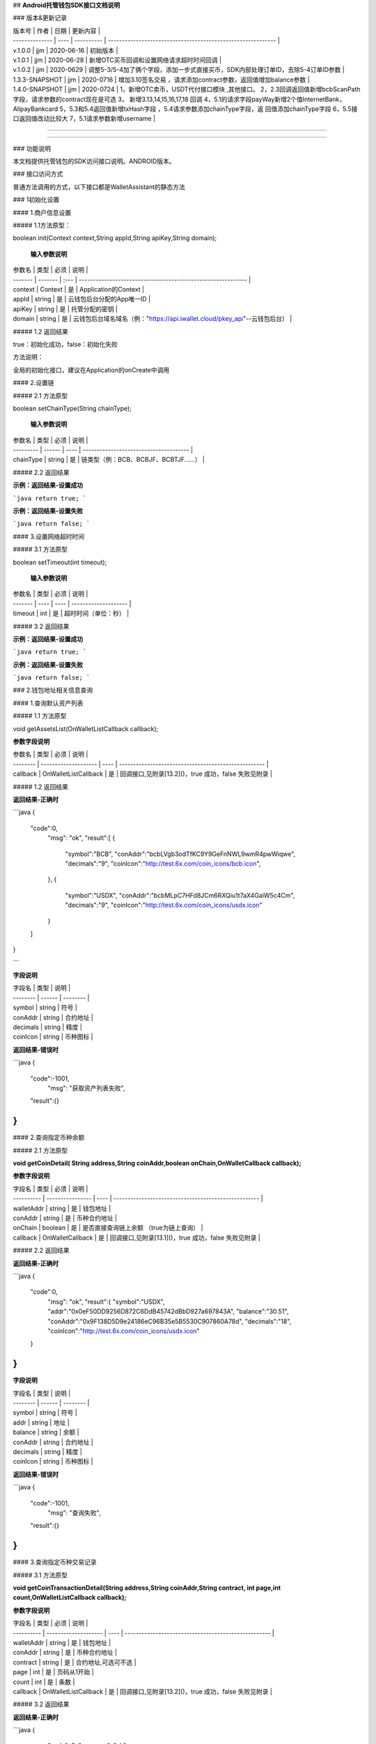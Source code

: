 

## **Android托管钱包SDK接口文档说明**





### 版本&更新记录



| 版本号         | 作者 | 日期       | 更新内容                                                     |
| -------------- | ---- | ---------- | ------------------------------------------------------------ |
| v.1.0.0        | jjm  | 2020-06-16 | 初始版本                                                     |
| v.1.0.1        | jjm  | 2020-06-28 | 新增OTC买币回调和设置网络请求超时时间回调                    |
| v.1.0.2        | jjm  | 2020-0629  | 调整5-3/5-4加了俩个字段，添加一步式直接买币，SDK内部处理订单ID，去除5-4订单ID参数 |
| 1.3.3-SNAPSHOT | jjm  | 2020-0716  | 增加3.10签名交易 ，请求添加contract参数，返回值增加balance参数 |
| 1.4.0-SNAPSHOT | jjm  | 2020-0724  | 1，新增OTC卖币，USDT代付接口模块 ,其他接口。                                                        2，2.3回调返回值新增bcbScanPath字段，请求参数的contract现在是可选                                                                                           3， 新增3.13,14,15,16,17,18 回调                                                                                                                                   4，5.1的请求字段payWay新增2个值InternetBank，AlipayBankcard                                                                                                                         5，5.3和5.4返回值新增txHash字段  ，5.4请求参数添加chainType字段，返     回值添加chainType字段                                                                                                                                   6，5.5接口返回值改动比较大                                                                                                                                                                                              7，5.1请求参数新增username |

------

------



### 功能说明

本文档提供托管钱包的SDK访问接口说明。ANDROID版本。



### 接口访问方式

普通方法调用的方式，以下接口都是WalletAssistant的静态方法



### 1初始化设置

#### 1.商户信息设置

##### 1.1方法原型：

boolean init(Context context,String appId,String apiKey,String domain);

 **输入参数说明**

| 参数名  | 类型    | 必须 | 说明                                                         |
| ------- | ------- | :--- | ------------------------------------------------------------ |
| context | Context | 是   | Application的Context                                         |
| appId   | string  | 是   | 云钱包后台分配的App唯一ID                                    |
| apiKey  | string  | 是   | 托管分配的密钥                                               |
| domain  | string  | 是   | 云钱包后台域名域名（例："https://api.iwallet.cloud/pkey_api"--云钱包后台） |

##### 1.2 返回结果

true：初始化成功，false：初始化失败

方法说明：

全局的初始化接口，建议在Application的onCreate中调用



#### 2.设置链

##### 2.1 方法原型

boolean setChainType(String chainType);

 **输入参数说明**

| 参数名    | 类型   | 必须 | 说明                                   |
| --------- | ------ | ---- | -------------------------------------- |
| chainType | string | 是   | 链类型（例：BCB、BCBJF、BCBTJF......） |

##### 2.2 返回结果

**示例：返回结果-设置成功**

```java
return true;
```

**示例：返回结果-设置失败**

```java
return false;
```



#### 3.设置网络超时时间

##### 3.1 方法原型

boolean setTimeout(int timeout);

 **输入参数说明**

| 参数名  | 类型 | 必须 | 说明                 |
| ------- | ---- | ---- | -------------------- |
| timeout | int  | 是   | 超时时间（单位：秒） |

##### 3.2 返回结果

**示例：返回结果-设置成功**

```java
return true;
```

**示例：返回结果-设置失败**

```java
return false;
```



### 2.钱包地址相关信息查询

#### 1.查询默认资产列表

##### 1.1 方法原型

void getAssetsList(OnWalletListCallback callback);

**参数字段说明**

| 参数名   | 类型                 | 必须 | 说明                                                 |
| -------- | -------------------- | ---- | ---------------------------------------------------- |
| callback | OnWalletListCallback | 是   | 回调接口,见附录[13.2]()，true 成功，false 失败见附录 |

##### 1.2 返回结果

**返回结果-正确时**

```java
{
    "code":0,
	"msg": "ok",
	"result":[
        {
            "symbol":"BCB",
            "conAddr":"bcbLVgb3odTfKC9Y9GeFnNWL9wmR4pwWiqwe",
            "decimals":"9",
            "coinIcon":"http://test.6x.com/coin_icons/bcb.icon",
        },
        {
            "symbol":"USDX",
            "conAddr":"bcbMLpC7HFd8JCm6RXQiu1t7aX4GaiW5c4Cm",
            "decimals":"9",            
            "coinIcon":"http://test.6x.com/coin_icons/usdx.icon"
        }
    ]
}

```

**字段说明**

| 字段名   | 类型   | 说明     |
| -------- | ------ | -------- |
| symbol   | string | 符号     |
| conAddr  | string | 合约地址 |
| decimals | string | 精度     |
| coinIcon | string | 币种图标 |

**返回结果-错误时**

```java
{
    "code":-1001,
	"msg": "获取资产列表失败",
    "result":{}
}
```



#### 2.查询指定币种余额

##### 2.1 方法原型

**void getCoinDetail( String address,String coinAddr,boolean onChain,OnWalletCallback callback);**

**参数字段说明**

| 字段名     | 类型             | 必须 | 说明                                                 |
| ---------- | ---------------- | ---- | ---------------------------------------------------- |
| walletAddr | string           | 是   | 钱包地址                                             |
| conAddr    | string           | 是   | 币种合约地址                                         |
| onChain    | boolean          | 是   | 是否直接查询链上余额  （true为链上查询）             |
| callback   | OnWalletCallback | 是   | 回调接口,见附录[13.1]()，true 成功，false 失败见附录 |



##### 2.2 返回结果

**返回结果-正确时**

```java
{
    "code":0,
	"msg": "ok",
	"result":{
        "symbol":"USDX",
        "addr":"0x0eF50DD9256D872C6DdB45742dBbD927a697843A",
        "balance":"30.51",
        "conAddr":"0x9F138D5D9e24186eC96B35e5B5530C907860A78d",
        "decimals":"18",
        "coinIcon":"http://test.6x.com/coin_icons/usdx.icon"
    }
}
```

**字段说明**

| 字段名   | 类型   | 说明     |
| -------- | ------ | -------- |
| symbol   | string | 符号     |
| addr     | string | 地址     |
| balance  | string | 余额     |
| conAddr  | string | 合约地址 |
| decimals | string | 精度     |
| coinIcon | string | 币种图标 |

**返回结果-错误时**

```java
{
    "code":-1001,
	"msg": "查询失败",
    "result":{}
}
```



#### 3.查询指定币种交易记录

##### 3.1 方法原型

**void getCoinTransactionDetail(String address,String coinAddr,String contract, int page,int count,OnWalletListCallback callback);**

**参数字段说明**

| 字段名     | 类型                 | 必须 | 说明                                                 |
| ---------- | -------------------- | ---- | ---------------------------------------------------- |
| walletAddr | string               | 是   | 钱包地址                                             |
| conAddr    | string               | 是   | 币种合约地址                                         |
| contract   | string               | 是   | 合约地址,可选可不选                                  |
| page       | int                  | 是   | 页码从1开始                                          |
| count      | int                  | 是   | 条数                                                 |
| callback   | OnWalletListCallback | 是   | 回调接口,见附录[13.2]()，true 成功，false 失败见附录 |

##### 3.2 返回结果

**返回结果-正确时**

```java
{
	"code": 0,
	"message": "ok",
    "data":[
        {
            "from":"0x0ef50dd9256d872c6ddb45742dbbd927a697843a",
            "to":"0x9745120cf86659c69729182ea63c3c60a2f88101",
            "value":"3",
            "valueName":"bcb(bcbglobal)",
            "fee":"0.00036647",
            "feeName":"Ether",
			"txHash":"0x44c67f018ef2…aa2b7cce2c688c85ab75",
            "blockN":"5520922",
            "timeStamp":"1525330230",
            "memo":"",
            "conAddr":"0x9F138D5D9e24186eC96B35e5B5530C907860A78d",
            "status":"0x1"
        },
        {
            "from":"0x0ef50dd9256d872c6ddb45742dbbd927a697843a",
            "to":"0x9745120cf86659c69729182ea63c3c60a2f88101",
            "value":"3",
            "valueName":"Ether",
            "fee":"0.00036647",
            "feeName":"Ether",
            "txHash":"0x44c67f018ef2…aa2b7cce2c688c85ab75",
            "blockN":"5520922",
            "timeStamp":"1525330230",
            "memo":"",
            "conAddr":"",
            "status":"0x0"
        }
    ]
}
```

**字段说明**

| 字段名    | 类型   | 说明       |
| :-------- | :----- | ---------- |
| from      | string | from地址   |
| to        | string | to地址     |
| value     | string | 余额       |
| valueName | string |            |
| fee       | string | 手续费     |
| feeName   | string | 手续费币种 |
| txHash    | string | hash       |
| blockN    | string | 高度       |
| timeStamp | string |            |
| memo      | string | 备注       |
| conAddr   | string | 合约地址   |
| status    | string | 交易状态   |



**返回结果-错误时**

```java
{
    "code":-1001,
	"msg": "查询失败",
    "result":{}
}
```



### 3.托管云钱包管理

#### 1.获取已登录账户

##### 1.1 方法原型

Stirng loggedAccount;

##### 1.2 返回结果

**示例：返回结果-空字符串即表示未登录**

```java
return "";
```



#### 2.获取验证码

##### 2.1 方法原型

void getCode(String account, OnWalletCallback callback);

| 字段名   | 类型             | 必须 | 说明                                                         |
| -------- | ---------------- | ---- | ------------------------------------------------------------ |
| account  | string           | 是   | 手机号(加国际区号，例：+86139********)或邮箱（例：12345@qq.com） |
| callback | OnWalletCallback | 是   | 回调接口,见附录[13.1]()，true 成功，false 失败见附录         |

##### 2.2 返回结果

**示例：返回结果-正确时**

```java
{
    "code":0,
	"msg": "",
	"result": {}
}

```

**示例：返回结果-错误时**

```java
{
    "code":-1001,
	"msg": "发送失败",
    "result":{}
}
```



#### 3.登录钱包

##### 3.1 方法原型

void walletLogin(String account, String code, OnWalletCallback callback);

**参数字段说明**

| 字段名   | 类型             | 必须 | 说明                                                         |
| -------- | ---------------- | ---- | ------------------------------------------------------------ |
| account  | String           | 是   | 手机号(加国际区号，例：+86139********)或邮箱（例：12345@qq.com） |
| code     | String           | 是   | 验证码                                                       |
| callback | OnWalletCallback | 是   | 回调接口,见附录[13.1]()，true 成功，false 失败见附录         |

##### 3.2 返回结果

**示例：返回结果-正确时**

```java
{
    "code":0,
	"msg": "",
	"result": {}
}

```

**示例：返回结果-错误时**

```java
{
    "code":-1001,
	"msg": "发送失败",
    "result":{}
}
```



#### 4.绑定新的验证方式

##### 4.1 方法原型

void addVerify(String account, String accountCode，String verifyCode , OnWalletCallback callback);

**参数字段说明**

| 字段名      | 类型             | 必须 | 说明                                                         |
| ----------- | ---------------- | ---- | ------------------------------------------------------------ |
| account     | String           | 是   | 要绑定的二次验证账户，可以是手机号(加国际区号，例：+86139********)或邮箱（例：12345@qq.com） |
| accountCode | String           | 是   | 新（邮箱/手机）的验证码                                      |
| verifyCode  | String           | 是   | 老（邮箱/手机）的验证码                                      |
| callback    | OnWalletCallback | 是   | 回调接口,见附录[13.1]()，true 成功，false 失败见附录         |

##### 4.2 返回结果

**示例：返回结果-正确时**

```java
{
    "code":0,
	"msg": "",
	"result": {}
}

```

**示例：返回结果-错误时**

```java
{
    "code":-1,
	"msg": "该账户已存在",
    "result":{}
}
```

#### 5.获取登录用户信息

##### 5.1 方法原型

void getUserInfo(OnWalletCallback callback);

**参数字段说明**

| 参数名   | 类型             | 必须 | 说明                                                 |
| -------- | ---------------- | ---- | ---------------------------------------------------- |
| callback | OnWalletCallback | 是   | 回调接口,见附录[13.1]()，true 成功，false 失败见附录 |

##### 6.2 返回结果

**示例：返回结果-正确时**

```java
{
    "code":0,
	"msg": "",
	"result": {
		"userName": "",
        "memo": "",
        "phone": "",
        "email": "",
        "hasPWD": false,
        "createTime": "",
        "lastTime": ""
    }
}

```

**示例：返回结果-错误时**

```java
{
    "code":-1001,
	"msg": "fail",
    "result":{}
}
```



#### 6.设置钱包支付密码

**说明：初次设置密码或忘记密码找回时调用**

##### 6.1 方法原型

void setWalletPayPwd(String password, String code, OnWalletCallback callback);

**参数字段说明**

| 字段名   | 类型             | 必须 | 说明                                                 |
| -------- | ---------------- | ---- | ---------------------------------------------------- |
| password | String           | 是   | 密码                                                 |
| code     | String           | 否   | 验证码（初次设置支付密码可不传）                     |
| callback | OnWalletCallback | 是   | 回调接口,见附录[13.1]()，true 成功，false 失败见附录 |

##### 6.2 返回结果

**示例：返回结果-正确时**

```java
{
    "code":0,
	"msg": "ok",
}

```

**示例：返回结果-错误时**

```java
{
    "code":-1001,
	"msg": "fail",
}
```



#### 7.修改钱包支付密码

##### 7.1 方法原型

void updateWalletPayPwd(String oldPwd, String newPwd, OnWalletCallback callback);

**参数字段说明**

| 字段名   | 类型             | 必须 | 说明                                                 |
| -------- | ---------------- | ---- | ---------------------------------------------------- |
| oldPwd   | String           | 是   | 老密码                                               |
| newPwd   | String           | 是   | 新密码                                               |
| callback | OnWalletCallback | 是   | 回调接口,见附录[13.1]()，true 成功，false 失败见附录 |

##### 7.2 返回结果

**示例：返回结果-正确时**

```java
{
    "code":0,
	"msg": "ok",
}

```

**示例：返回结果-错误时**

```java
{
    "code":-1001,
	"msg": "fail",
}
```



#### 8.创建云钱包

##### 8.1 方法原型

void createCloudWallet(OnWalletCallback callback);

**参数字段说明**

| 参数名   | 类型             | 必须 | 说明                                                 |
| -------- | ---------------- | ---- | ---------------------------------------------------- |
| callback | OnWalletCallback | 是   | 回调接口,见附录[13.1]()，true 成功，false 失败见附录 |

##### 8.2 返回结果

**示例：返回结果-正确时**

```java
{
    "code":0,
	"msg": "",
	"result": {
		"address": "bcbH8EnQ12jEeTXzPWKByVidjmaGXSTbHn3T"
	}
}

```

**示例：返回结果-错误时**

```java
{
    "code":-1001,
	"msg": "fail",
    "result":{}
}
```



#### 9.获取云钱包地址列表

##### 9.1 方法原型

void getCloudWalletList( OnWalletListCallback  callback);

**参数字段说明**

| 参数名   | 类型             | 必须 | 说明                                                 |
| -------- | ---------------- | ---- | ---------------------------------------------------- |
| callback | OnWalletCallback | 是   | 回调接口,见附录[13.1]()，true 成功，false 失败见附录 |

##### 9.2 返回结果

**示例：返回结果-正确时**

```java
{
    "code":0,
	"msg": "",
	"result": [
		"bcbH8EnQ12jEeTXzPWKByVidjmaGXSTbHn3T",
        "bcbFdDBN2k3Xs6dp4FfwLCy9cMPGjNusGNxT"
	]
}

```

**示例：返回结果-错误时**

```java
{
    "code":-1001,
	"msg": "fail",
    "result":{}
}
```



#### 10.构造并签名交易

##### 10.1 方法原型

void cloudWalletTransation(String walletAddr, String password，String broadcast, String contract, String walletCall, OnWalletCallback callback);

**参数字段说明**

| 字段名     | 类型             | 必须 | 说明                                                         |
| ---------- | ---------------- | ---- | ------------------------------------------------------------ |
| walletAddr | String           | 是   | 钱包地址                                                     |
| password   | String           | 是   | 支付密码                                                     |
| contract   | string           | 否   | 查询余额的代币合约地址                                       |
| broadcast  | bool             | 是   | 是否发送交易（true为钱包后台发送交易）                       |
| walletCall | String           | 是   | json串，此字段根据不同的合约定义有不同的数据格式；具体请参见《BCB钱包通用支付接入规范》总描述 |
| callback   | OnWalletCallback | 是   | 回调接口,见附录[13.1]()，true 成功，false 失败见附录         |

##### 8.2 返回结果

**示例：返回结果-正确时**

```java
{
    "code":0,
	"msg": "",
    "result": {
        "tx":"4629F91DD3D6...473BCEF3EE91E750D",
		"hash": "4629F91DD3D6...473BCEF3EE91E750D"
        "balance": ""
    }
}

```

**字段说明**

| 字段名  | 类型   | 说明                         |
| ------- | ------ | ---------------------------- |
| tx      | String | 已签名的交易数据             |
| hash    | string | 交易hash                     |
| balance | string | 构造交易前对应contract的余额 |

**示例：返回结果-错误时**

```java
{
    "code":-1001,
	"msg": "fail",
    "result":{}
}
```



#### 11.数据签名

##### 11.1 方法原型

void cloudWalletSignData(String walletAddr, String password，String tbsData,OnWalletListCallback  callback);

**参数字段说明**

| 字段名     | 类型             | 必须 | 说明                                                         |
| ---------- | ---------------- | ---- | ------------------------------------------------------------ |
| walletAddr | String           | 是   | 钱包地址                                                     |
| password   | String           | 是   | 支付密码                                                     |
| tbsData    | Array            | 是   | 待签名数据列表，item为hexstring (例：["23D464F3BF...C3442247FE5E625A","C9D464F3BF...C3442247FE5E625A"]) |
| callback   | OnWalletCallback | 是   | 回调接口,见附录[13.1]()，true 成功，false 失败见附录         |

##### 11.2 返回结果

**示例：返回结果-正确时**

```java
{
    "code":0,
	"msg": "",
    "result": {
        "signpubKey":"4629F91DD3D6...473BCEF3EE91E750D",
		"signature": 
        [
            "3299791DD3D6...476BBBF3EE91E750C",
            "2099791DD3D6...476BBBF3EE91E750C"
        ]
    }
}

```

**字段说明**

| 字段名     | 类型   | 说明                              |
| ---------- | ------ | --------------------------------- |
| signpubKey | String | 签名数据的私钥对应的公钥          |
| signature  | array  | 签名后的数据，格式为Hexstring数组 |

**示例：返回结果-错误时**

```java
{
    "code":-1001,
	"msg": "fail",
    "result":{}
}
```



#### 12.退出登录

##### 12.1 方法原型

void logout(OnWalletCallback callback);

**参数字段说明**

无

##### 12.2 返回结果

**示例：返回结果-正确时**

```java
{
    "code":0,
	"msg": "ok",
}

```

**示例：返回结果-错误时**

```java
{
    "code":-1001,
	"msg": "fail",
}
```

#### 13.获取支持的链类型

##### 13.1 方法原型

void getSupportChains(OnWalletCallback callback)

**参数字段说明**

无

##### 14.2 返回结果

**示例：返回结果-正确时**

```java
{
	"code": 0,
	"message": "ok",
    "data":[
        {
            "chainType": "BCB",
            "ChainName": "BCB链"
        },
        {
            "chainType": "BCBJF",
            "ChainName": "久发链"
        }
    ]
}
```

**示例：返回结果-错误时**

```java
{
    "code":1001,
	"msg": "无效token"
}
```



#### 14.修改用户信息

##### 14.1 方法原型

void updatetUserInfo(String userName,String memo,String defaultAccount,OnWalletCallback  callback)

**参数字段说明**

| 字段名         | 类型   | 必传 | 说明         |
| -------------- | ------ | ---- | ------------ |
| userName       | string | 否   | 用户名昵称   |
| memo           | string | 否   | 用户备注     |
| defaultAccount | string | 否   | 默认收款账号 |

##### 14.2 返回结果

**示例：返回结果-正确时**

```java
{
    "code":0,
	"msg": "ok",
}

```

**示例：返回结果-错误时**

```java
{
    "code":1001,
	"msg": "无效token"
}
```



#### 15.查询用户收款信息

##### 15.1 方法原型

 void queryUserReceipt(String payWay, OnWalletListCallback  callback)

**参数字段说明**

| 字段名 | 类型   | 必传 | 说明                                                         |
| ------ | ------ | ---- | ------------------------------------------------------------ |
| payWay | string | 否   | 收款方式（1.不传表示获取所有收款方式；2.类型有：AliPay，WechatPay，InternetBank，AlipayBankcard） |

##### 15.2 返回结果

**示例：返回结果-正确时**

```java
{
    "code":0,
	"msg": "ok",
    "result": [
        {
            "id": 123,
            "payWay": "AliPay",
            "account": "top",
            "qr": "xx",
            "holder": "xxx",
            "belongTo": "",
            "subBelongTo": "",
            "createTime":"2020-06-29 12:00:00",
            "lastTime": "2020-06-29 12:00:00",
        }
    ]
}

```

**返回参数说明**

| 参数        | 类型   | 描述                                                      |
| ----------- | ------ | --------------------------------------------------------- |
| id          | int    | 数据库id                                                  |
| payWay      | string | 收款类型(AliPay，WechatPay，InternetBank，AlipayBankcard) |
| account     | string | 账号信息                                                  |
| qr          | string | 二维码对应的字符串，不是二维码图片                        |
| holder      | string | 收款人姓名                                                |
| belongTo    | string | 支付机构                                                  |
| subBelongTo | string | 支付子机构                                                |

**示例：返回结果-错误时**

```java
{
    "code":1001,
	"msg": "无效token"
}
```



#### 16.用户添加收款信息

##### 16.1 方法原型

void addUserReceipt(String payWay,String account,String qr,String holder,String belongTo,String subBelongTo,OnWalletCallback  callback)

**参数字段说明**

| 参数        | 类型   | 必传 | 描述                                                      |
| ----------- | ------ | ---- | --------------------------------------------------------- |
| payWay      | string | 是   | 收款类型(AliPay，WechatPay，InternetBank，AlipayBankcard) |
| account     | string | 是   | 账号信息                                                  |
| qr          | string | 否   | 二维码对应的字符串，不是二维码图片                        |
| holder      | string | 是   | 收款人姓名                                                |
| belongTo    | string | 否   | 支付机构 （payWay=InternetBank时，不能为空）              |
| subBelongTo | string | 否   | 支付子机构（payWay=InternetBank时，不能为空）             |

##### 16.2 返回结果

**示例：返回结果-正确时**

```java
{
    "code":0,
	"msg": "ok",
}

```

**示例：返回结果-错误时**

```java
{
    "code":1001,
	"msg": "无效token"
}
```



#### 17.用户删除收款信息

##### 17.1 方法原型

 void deleteUserReceipt(String receiptID,OnWalletCallback  callback)

**参数字段说明**

| 参数      | 类型 | 必传 | 描述         |
| --------- | ---- | ---- | ------------ |
| receiptID | int  | 是   | 收款数据库id |

##### 17.2 返回结果

**示例：返回结果-正确时**

```java
{
    "code":0,
	"msg": "ok",
}

```

**示例：返回结果-错误时**

```java
{
    "code":1001,
	"msg": "无效token"
}
```



#### 18.获取支持的银行

##### 18.1 方法原型

void querySupportBanks(OnWalletListCallback  callback)

**参数字段说明**

无

##### 18.2 返回结果

**示例：返回结果-正确时**

```java
{
    "code":0,
	"msg": "ok",
    "result":[
    	"工商银行"
    ]
}

```

**示例：返回结果-错误时**

```java
{
    "code":1001,
	"msg": "无效token"
}
```



### 4.免密支付

#### 1.请求免密支付授权

##### 1.1 方法原型

void setSecretFreePayment(String password,String time,OnWalletListCallback  callback);

**参数字段说明**

| 字段名   | 类型             | 必须 | 说明                                                         |
| -------- | ---------------- | ---- | ------------------------------------------------------------ |
| password | string           | 是   | 支付密码                                                     |
| time     | int              | 是   | 请求免密支付的时长，单位是秒(最小：1800， 默认：3600，最大：86400‬) |
| callback | OnWalletCallback | 是   | 回调接口,见附录[13.1]()，true 成功，false 失败见附录         |

##### 1.2 返回结果

**示例：返回结果-正确时**

```java
{
	"code": 0,
	"message": "ok",
    "免密授权成功"
}

```

**示例：返回结果-错误时**

```java
{
    "code":-1001,
	"msg": "fail",
}
```

#### 2.获取当前免密支付状态

##### 2.1 方法原型

boolean getSecretFreePaymentStatus();

 **输入参数说明**

无

##### 2.2 返回结果

**示例：返回结果-已开启**

```java
return true;
```

**示例：返回结果-未开启/已失效**

```java
return false;
```

#### 3.请求取消免密支付授权

##### 3.1 方法原型

void cancelSecretFreePayment();

 **输入参数说明**

| 参数名   | 类型             | 必须 | 说明                                                 |
| -------- | ---------------- | ---- | ---------------------------------------------------- |
| callback | OnWalletCallback | 是   | 回调接口,见附录[13.1]()，true 成功，false 失败见附录 |

##### 3.2 返回结果

**示例：返回结果-已取消

```java
return true;
```

**示例：返回结果-未开启/已失效**

```java
return false;
```

### 5.OTC模块买币

#### 1.买币预下单

##### 1.1 方法原型

 void otcBuyCoinAdvance(String tokenType,decimal payAmount,decimal recvAmount,String recvAddr,String payWay,String userName,String orderId ,OnWalletCallback callback);

**参数字段说明**

| 参数       | 类型             | 必传 | 描述                                                 |
| ---------- | ---------------- | ---- | ---------------------------------------------------- |
| tokenType  | string           | 是   | 需要购买的币种类型                                   |
| payAmount  | decimal          | 否   | 付款金额                                             |
| recvAmount | decimal          | 否   | 获取币种数量(payAmount和recvAmount二选一)            |
| recvAddr   | string           | 是   | 接收币种的地址                                       |
| payWay     | string           | 是   | 支付方式（AliPay，WechatPay）                        |
| orderId    | string           | 是   | 订单Id ，Iw年月日时分秒0-9和a-z6位随机数             |
| userName   | string           | 否   | 当payWay是InternetBank的时候为必填项目               |
| callback   | OnWalletCallback | 是   | 回调接口,见附录[13.1]()，true 成功，false 失败见附录 |

##### 1.2 返回结果

**示例：返回结果-正确时**

```java
{
    "code":0,
	"msg": "ok",
    "result":{
        "expireTime":1576814400,
		"orderId":"oewifjfj8342093r",
		"recvAmount":50.0,
		"payAmount":1000.0,
		"rate":0.05
    }
}

```

**字段说明**

| 字段名     | 类型    | 说明     |
| ---------- | ------- | -------- |
| expireTime | long    | 过期时间 |
| orderId    | string  | 订单Id   |
| recvAmount | decimal | 购买数量 |
| payAmount  | decimal | 支付数量 |
| rate       | decimal | 汇率     |

**示例：返回结果-错误时**

```java
{
    "code":1001,
	"msg": "无效token"
}
```



#### 2.买币确认下单

##### 2.1 方法原型

void otcBuyCoinConfirm(Stirng orderId,OnWalletCallback callback):

**参数字段说明**

| 参数     | 类型             | 必传 | 描述                                                 |
| -------- | ---------------- | ---- | ---------------------------------------------------- |
| orderId  | string           | 是   | 订单Id                                               |
| callback | OnWalletCallback | 是   | 回调接口,见附录[13.1]()，true 成功，false 失败见附录 |

##### 2.2 返回结果

**示例：返回结果-正确时**

```java
{
    "code":0,
	"msg": "ok"
}

```

**示例：返回结果-错误时**

```java
{
    "code":1001,
	"msg": "无效token"
}
```



#### 3.查询买币订单详情

##### 3.1 方法原型

void otcOrderDetails(String orderId,OnWalletCallback callback);

**参数字段说明**

| 参数     | 类型             | 必传 | 描述                                                 |
| -------- | ---------------- | ---- | ---------------------------------------------------- |
| orderId  | string           | 是   | 订单Id                                               |
| callback | OnWalletCallback | 是   | 回调接口,见附录[13.1]()，true 成功，false 失败见附录 |

##### 3.2 返回结果

**示例：返回结果-正确时**

```java
{
    "code":0,
	"msg": "ok",
    "result":{
        "orderId": "TB01200204091426074b647c0aacaa04e40a363a11a679a8127",
        "tokenType": "DC",
        "payAmount": 10.0,
        "payWay": "AliPay",
        "recvAmount": 10.0,
        "rate": 0,
        "fee": "",
        "createTime" :""
        "lastTime" :""
        "status": 0, //创建(0),匹配中(10),交易中(20),已取消(40),已完成(100)
        "expired": 1589971203987,
        "pay":{
            "account":"wxp://f2f0A552Rsvyz-HoycPWEfXqxNobtqx8-1Go",
			"payWay":"WechatPay",
			"holder":"无名氏",
			"belongTo":"微信支付",
			"status":3,
			"expired":1589971203987
        }
    }
}

```

**示例：返回结果-错误时**

```java
{
    "code":1001,
	"msg": "无效token"
}
```



#### 4.查询买币订单记录

##### 4.1 方法原型

 void otcOrderRecords(String address,int page.int count,OnWalletCallback callback);

**参数字段说明**

| 参数     | 类型             | 必传 | 描述                                                 |
| -------- | ---------------- | ---- | ---------------------------------------------------- |
| address  | string           | 是   | 钱包地址(传空即为当前账号下订单记录）                |
| page     | int              | 是   | 页码从1开始                                          |
| count    | int              | 是   | 条数                                                 |
| callback | OnWalletCallback | 是   | 回调接口,见附录[13.1]()，true 成功，false 失败见附录 |

##### 4.2 返回结果

**示例：返回结果-正确时**

```java
{
    "code":0,
	"msg": "ok",
    "result":{
        "info": {
			"page": 4,
			"totalpage": 401,
			"count": 50,
			"total": 20034
		},
		"list": [{
            "orderId": "TB01200204091426074b647c0aacaa04e40a363a11a679a8127",
			"tokenType": "DC",
			"payAmount": 10.0,
			"payWay": "AliPay", //（AliPay，WechatPay）
            "createTime" :""
        	"lastTime" :""
			"recvAmount": 10.0,
            "rate": 0,
            "fee": "",
            "status": 0, //创建(0),匹配中(10),交易中(20),已取消(40),已完成(100)
			"expired": 1589971203987
		}]
    }
}

```

**示例：返回结果-错误时**

```java
{
    "code":1001,
	"msg": "无效token"
}
```



#### 5.查询买币汇率

##### 5.1 方法原型

void otcBuyCoinRate(String tokenType,OnWalletCallback callback);

**参数字段说明**

| 参数      | 类型             | 必传 | 描述                                                 |
| --------- | ---------------- | ---- | ---------------------------------------------------- |
| tokenType | string           | 是   | 需要购买的币种类型                                   |
| callback  | OnWalletCallback | 是   | 回调接口,见附录[13.1]()，true 成功，false 失败见附录 |

##### 5.2 返回结果

**示例：返回结果-正确时**

```java
{
	"code": 0,
	"message": "ok",
    "data":{
        "rates":{
            "BTC":{                    // gotCoin
            	"accuracy":4,
                "channel":{            // 支付通道
                	"AliPay":{         // 通道类型
                        "min":0.1,    // 最小下单量，以此币种为单位
                        "max":11000,    // 最大下单量，以此币种为单位
                        "rate":0.022    //1 CNY = rate gotCoin
                    },
                    "WechatPay":{
                        "min":0.09,
                        "max":19000,
                        "rate":0.022
                    },
                    "InternetBank":{
                        "min":0.08,
                        "max":18000,
                        "rate":0.022
                    },
                    "AlipayBankcard":{
                        "min":0.02,
                        "max":20000,
                        "rate":0.022
                    }
                }
            }
		}
    }
}
```

**字段说明**

| 参数         | 类型                    | 描述                                         |
| ------------ | ----------------------- | -------------------------------------------- |
| AliPay       | decimal                 | 使用支付宝的汇率（1CNY能购买币种的数量）     |
| WechatPay    | decimal                 | 使用微信支付的汇率（1CNY能购买币种的数量）   |
| InternetBank | decimal                 | 使用银行卡支付的汇率（1CNY能购买币种的数量） |
| accuracy     | int                     | 支持购买币种的精度                           |
| min          | decimal                 | 币种最小购买数量                             |
| max          | decimal                 | 币种最大购买数量                             |
| channel      | map<payWay, payChannel> | 每个通道的限额                               |

**示例：返回结果-错误时**

```java
{
    "code":1001,
	"msg": "无效token"
}
```

#### 6.一步式直接买币下单

##### 6.1 方法原型

 void otcBuyCoinImmediate(String tokenType,decimal payAmount,decimal recvAmount,String recvAddr,String payWay,String userName,OnWalletCallback callback);

**参数字段说明**

| 参数       | 类型    | 必传 | 描述                                                         |
| ---------- | ------- | ---- | ------------------------------------------------------------ |
| tokenType  | string  | 是   | 需要购买的币种类型（当前支持币种：BCB、DC）                  |
| payAmount  | decimal | 否   | 付款金额                                                     |
| recvAmount | decimal | 否   | 获取币种数量(payAmount和recvAmount二选一,另一字段传nil或空串) |
| recvAddr   | string  | 是   | 收款地址                                                     |
| payWay     | string  | 是   | 支付方式（AliPay，WechatPay）                                |
| userName   | string  | 否   | 当payWay是InternetBank的时候为必填项目                       |

##### 6.2 返回结果

**示例：返回结果-正确时**

```java
{
    "code":0,
	"msg": "ok",
    "result":{
        "orderId":"IW20200629153028yw349j"
    }
}

```

**字段说明**

| 字段名  | 类型   | 说明   |
| ------- | ------ | ------ |
| orderId | string | 订单Id |

**示例：返回结果-错误时**

```java
{
    "code":1001,
	"msg": "无效token"
}
```

#### 7.获取买币资产列表

##### 7.1 方法原型

void otcBuyCoinAssets(OnWalletListCallback callback);

**参数字段说明**

无

##### 7.2 返回结果

**示例：返回结果-正确时**

```java
{
    "code":0,
	"msg": "ok",
    "result":[
        {
            "symbol":"BCB",
            "conAddr":"bcbLVgb3odTfKC9Y9GeFnNWL9wmR4pwWiqwe",
            "decimals":"9",
            "coinIcon":"http://test.6x.com/coin_icons/bcb.icon",
        },
        {
            "symbol":"USDX",
            "conAddr":"bcbMLpC7HFd8JCm6RXQiu1t7aX4GaiW5c4Cm",
            "decimals":"9",            
            "coinIcon":"http://test.6x.com/coin_icons/usdx.icon"
        }
    ]
}

```

**示例：返回结果-错误时**

```java
{
    "code":1001,
	"msg": "无效token"
}
```

#### 8.取消买币下单

##### 8.1 方法原型

void otcCancelBuyCoin(String orderId,String reason, OnWalletCallback callback);

**参数字段说明**

| 参数    | 类型   | 必传 | 描述     |
| ------- | ------ | ---- | -------- |
| orderId | string | 是   | 订单Id   |
| reason  | string | 否   | 取消原因 |

##### 8.2 返回结果

**示例：返回结果-正确时**

```java
{
	"code": 0,
	"msg": "ok"
}

```

**示例：返回结果-错误时**

```java
{
    "code":1001,
	"msg": "无效token"
}
```

#### 9.买币我已付款

##### 9.1 方法原型

void otcBuyCoinPaid(String orderId, OnWalletListCallback callback);

**参数字段说明**

| 参数    | 类型   | 必传 | 描述   |
| ------- | ------ | ---- | ------ |
| orderId | string | 是   | 订单Id |

##### 9.2 返回结果

**示例：返回结果-正确时**

```java
{
	"code": 0,
	"msg": "ok"
}

```

**示例：返回结果-错误时**

```java
{
    "code":1001,
	"msg": "无效token"
}
```



### 6.OTC模块卖币

#### 1.卖币预下单

##### 1.1 方法原型

 void otcSellCoinAdvance(String tokenType,String payAmount,String recvAmount,String receiptAccount,String refundAddr,String payWay,String orderId ,OnWalletCallback callback);

**参数字段说明**

| 参数           | 类型   | 必传 | 描述                                                         |
| -------------- | ------ | ---- | ------------------------------------------------------------ |
| tokenType      | string | 是   | 需要卖出的币种类型                                           |
| payAmount      | string | 否   | 付款金额                                                     |
| recvAmount     | string | 否   | 付款币种数量(payAmount和recvAmount二选一,另一字段传nil或空串) |
| receiptAccount | string | 是   | 收款账号                                                     |
| refundAddr     | string | 是   | 卖币失败的时候币种的退款地址                                 |
| payWay         | string | 是   | 支付方式（AliPay，WechatPay，InternetBank，AlipayBankcard）  |
| orderId        | string | 是   | 卖币订单Id                                                   |

##### 1.2 返回结果

**示例：返回结果-正确时**

```java
{
    "code":0,
	"msg": "ok",
    "result":{
        "expireTime":1576814400,
		"orderId":"oewifjfj8342093r",
		"recvAmount":50.0,
		"payAmount":1000.0,
		"rate":0.05
    }
}

```

**字段说明**

| 字段名     | 类型    | 说明     |
| ---------- | ------- | -------- |
| expireTime | long    | 过期时间 |
| orderId    | string  | 订单Id   |
| recvAmount | decimal | 购买数量 |
| payAmount  | decimal | 支付数量 |
| rate       | decimal | 汇率     |

**示例：返回结果-错误时**

```java
{
    "code":1001,
	"msg": "无效token"
}
```

#### 2.卖币确认下单

##### 2.1 方法原型

 void otcSellCoinConfirm(String orderId,OnWalletCallback callback);

**参数字段说明**

| 参数    | 类型   | 必传 | 描述   |
| ------- | ------ | ---- | ------ |
| orderId | string | 是   | 订单Id |

##### 2.2 返回结果

**示例：返回结果-正确时**

```java
{
    "code":0,
	"msg": "ok",
    "result":{
        "expired":1576814400,
		"payAddress":"0x74C1b1E54E27Dd2FB5A11DB01177c94356CacB45",
		"payMemo": ""
    }
}

```

**示例：返回结果-错误时**

```java
{
    "code":1001,
	"msg": "无效token"
}
```

#### 3.查询卖币订单详情

##### 3.1 方法原型

 void otcSellCoinOrderDetails(String orderId ,OnWalletCallback callback );

| 参数    | 类型   | 必传 | 描述   |
| ------- | ------ | ---- | ------ |
| orderId | string | 是   | 订单Id |

##### 3.2 返回结果

**示例：返回结果-正确时**

```java
{
    "code":0,
	"msg": "ok",
    "result":{
        "orderId": "IW01200204091426074b647c0aa",
        "tokenType": "DC",
        "payAmount": 10.0,
        "actualPayAmount": 10.0,
        "payWay": "InternetBank",
        "recvAmount": 10.0,
        "refundAddr": "bcbLVgb3odTfKC9Y9GeFnNWL9wmR4pwWiqwe",
        "payAddr": "bcbLVgb3odTfKC9Y9GeFnNWL9wmR4pwWiqwe",
        "rate": 0,
        "fee": "",
        "status": 0, //创建(0),交易中(20),已取消(40),已完成(100)
        "remark": "", 
        "createTime":"2020-06-29 12:00:00",
        "lastTime":"2020-06-29 13:00:00",
        "pay":{
            "qr": "",
            "account":"wxp://f2f0A552Rsvyz-HoycPWEfXqxNobtqx8-1Go",
			"payWay":"WechatPay",
			"holder":"无名氏",
			"belongTo":"微信支付",
            "subBelongTo": "",
			"status":3 //金钻订单状态1：已创建,3：已完成，4：已取消
        }
    }
}

```

**字段说明**

| 参数           | 类型    | 描述                                                      |
| -------------- | ------- | --------------------------------------------------------- |
| orderId        | string  | 订单编号                                                  |
| payAmount      | decimal | 卖出币种的数量                                            |
| payWay         | string  | 支付方式，AliPay，WechatPay，InternetBank，AlipayBankcard |
| tokenType      | string  | 卖出的币种                                                |
| recvAmount     | decimal | 换得法币的数量                                            |
| refundAddr     | string  | 卖币失败接收退币的地址                                    |
| payAddr        | string  | 币种充值地址（卖出的币种充值到这个地址上）                |
| rate           | decimal | 锁定汇率                                                  |
| fee            | decimal | 用户总手续费，单位：CNY                                   |
| status         | int     | 订单状态。<br>创建(0),交易中(20),已取消(40),已完成(100)   |
| pay            | object  | 支付信息                                                  |
| -- qr          | string  | 微信或支付宝的付款二维码                                  |
| -- account     | string  | 收款账户                                                  |
| -- payWay      | string  | 支付方式，AliPay，WechatPay                               |
| -- holder      | string  | 收款人实名                                                |
| -- belongTo    | string  | 支付机构                                                  |
| -- subBelongTo | string  | 支付机构子机构                                            |
| -- status      | int     | 金钻订单状态<br>1：已创建<br/>3：已完成<br/>4：已取消     |

**示例：返回结果-错误时**

```java
{
    "code":1001,
	"msg": "无效token"
}
```

#### 4.查询卖币订单记录

##### 4.1 方法原型

void otcSellCoinOrderRecords(int page,int count,OnWalletCallback callback);

**参数字段说明**

| 参数  | 类型 | 必传 | 描述        |
| ----- | ---- | ---- | ----------- |
| page  | int  | 是   | 页码从1开始 |
| count | int  | 是   | 条数        |

##### 4.2 返回结果

**示例：返回结果-正确时**

```java
{
    "code":0,
	"msg": "ok",
    "result":{
        "info": {
			"page": 4,
			"totalpage": 401,
			"count": 50,
			"total": 20034
		},
		"list": [{
            "orderId": "IW01200204091426074b647",
			"tokenType": "DC",
            "chainType": "BCB",
			"payAmount": 10.0,
            "actualPayAmount": 10.0,
        	"refundAddr": "bcbLVgb3odTfKC9Y9GeFnNWL9wmR4pwWiqwe",
            "payAddr": "bcbLVgb3odTfKC9Y9GeFnNWL9wmR4pwWiqwe",
			"payWay": "InternetBank", //（AliPay，WechatPay,InternetBank）
            "receiptAccount": "123",
			"recvAmount": 10.0,
            "remark": "123",
            "rate": 0,
            "fee": "",
            "status": 0, //创建(0),交易中(20),已取消(40),已完成(100)
			"expired": 1589971203987,
            "createTime": "2020-06-29 12:00:00",
            "lastTime": "2020-06-29 12:00:00"
		}]
    }
}

```

**示例：返回结果-错误时**

```java
{
    "code":1001,
	"msg": "无效token"
}
```

#### 5.查询卖币汇率

##### 5.1 方法原型

void otcSellCoinRate(String tokenType,OnWalletCallback callback);

**参数字段说明**

| 参数      | 类型   | 必传 | 描述     |
| --------- | ------ | ---- | -------- |
| tokenType | string | 否   | 币种类型 |

##### 5.2 返回结果

**示例：返回结果-正确时**

```java
{
    "code":0,
	"msg": "ok",
    "result":{
        "rates":{
            "BTC":{                    // gotCoin
            	"accuracy":4,
                "channel":{            // 支付通道
                	"AliPay":{         // 通道类型
                        "min":0.1,    // 最小下单量，以此币种为单位
                        "max":11000,    // 最大下单量，以此币种为单位
                        "rate":0.022    //1 CNY = rate gotCoin
                    },
                    "WechatPay":{
                        "min":0.09,
                        "max":19000,
                        "rate":0.022
                    },
                    "InternetBank":{
                        "min":0.08,
                        "max":18000,
                        "rate":0.022
                    },
                    "AlipayBankcard":{
                        "min":0.02,
                        "max":20000,
                        "rate":0.022
                    }
                }
            }
		}
    }
}

```

**字段说明**

| 参数     | 类型    | 描述               |
| -------- | ------- | ------------------ |
| accuracy | int     | 支持购买币种的精度 |
| min      | decimal | 币种最小购买数量   |
| max      | decimal | 币种最大购买数量   |
| rate     | decimal | 汇率               |

**示例：返回结果-错误时**

```java
{
    "code":1001,
	"msg": "无效token"
}
```

#### 6.一步式卖币下单

##### 6.1 方法原型

void otcSellCoinImmediate(String tokenType,String payAmount,String recvAmount,String receiptAccount,String refundAddr,String payWay,OnWalletCallback callback);

**参数字段说明**

| 参数           | 类型   | 必传 | 描述                                                         |
| -------------- | ------ | ---- | ------------------------------------------------------------ |
| tokenType      | string | 是   | 需要购买的币种类型（当前支持币种：BCB、DC）                  |
| payAmount      | string | 否   | 付款金额                                                     |
| recvAmount     | string | 否   | 获取币种数量(payAmount和recvAmount二选一,另一字段传nil或空串) |
| receiptAccount | string | 是   | 收款地址                                                     |
| refundAddr     | string | 是   | 卖币失败的时候币种的退款地址                                 |
| payWay         | string | 是   | 支付方式（AliPay，WechatPay）                                |

##### 6.2 返回结果

**示例：返回结果-正确时**

```java
{
    "code":0,
	"msg": "ok",
    "result":{
        "orderId":"IW20200629153028yw349j",
        "expired":1576814400,
		"payAddress":"0x74C1b1E54E27Dd2FB5A11DB01177c94356CacB45",
		"payMemo": ""
    }
}

```

**示例：返回结果-错误时**

```java
{
    "code":1001,
	"msg": "无效token"
}
```

#### 7.获取卖币资产列表

##### 7.1 方法原型

 void otcSellCoinAssets（OnWalletCallback callback）;

**参数字段说明**

无

##### 7.2 返回结果

**示例：返回结果-正确时**

```java
{
    "code":0,
	"msg": "ok",
    "result":[
        {
            "symbol":"BCB",
            "conAddr":"bcbLVgb3odTfKC9Y9GeFnNWL9wmR4pwWiqwe",
            "decimals":"9",
            "coinIcon":"http://test.6x.com/coin_icons/bcb.icon",
        },
        {
            "symbol":"USDX",
            "conAddr":"bcbMLpC7HFd8JCm6RXQiu1t7aX4GaiW5c4Cm",
            "decimals":"9",            
            "coinIcon":"http://test.6x.com/coin_icons/usdx.icon"
        }
    ]
}

```

**示例：返回结果-错误时**

```java
{
    "code":1001,
	"msg": "无效token"
}
```



### 7.USDT代收付款

#### 1.校验币种地址

##### 1.1 方法原型

void usdtVerifyAddress(String address,String tokenType,OnWalletCallback callback);

**参数字段说明**

| 参数      | 类型   | 必传 | 描述     |
| --------- | ------ | ---- | -------- |
| address   | string | 是   | 地址     |
| tokenType | string | 是   | 币种类型 |

##### 1.2 返回结果

**示例：返回结果-正确时**

```java
{
    "code":0,
	"msg": "ok",
    "result":{
        "verify": true
    }
}

```

**字段说明**

| 字段名 | 类型 | 说明     |
| ------ | ---- | -------- |
| verify | bool | 校验结果 |

**示例：返回结果-错误时**

```java
{
    "code":1001,
	"msg": "无效token"
}
```



#### 2.获取USDT代收款币种

##### 2.1 方法原型

void usdtReceiptCoins(OnWalletListCallback callback);

无

##### 2.2 返回结果

**示例：返回结果-正确时**

```java
{
    "code":0,
	"msg": "ok",
    "result":[{
	   	"tokenType":"USDTERC",
        "displayName": "ERC20",
        "fee":0,
        "rate":1,
        "accuracy":4,
        "min":1,
        "max":10000,
	},{
        "tokenType":"USDTOmni",
        "displayName": "OMNI",
        "fee":1,
        "rate":1,
        "accuracy":4,
        "min":10,
        "max":10000,
	}]
}

```

| 参数        | 类型    | 描述                          |
| ----------- | ------- | ----------------------------- |
| tokenType   | string  | 代收款币种                    |
| displayName | string  | 显示名称                      |
| fee         | decimal | 手续费                        |
| rate        | decimal | 汇率1 tokenType = rate USD    |
| accuracy    | int     | 精度                          |
| min         | decimal | 最小兑换限额，币种：tokenType |
| max         | decimal | 最大兑换限额，币种：tokenType |

**示例：返回结果-错误时**

```java
{
    "code":1001,
	"msg": "无效token"
}
```



#### 3.获取USDT代收款地址

##### 3.1 方法原型

void usdtReceiptAddress(String address,String tokenType,OnWalletCallback callback)

**参数字段说明**

| 参数      | 类型   | 必传 | 描述       |
| --------- | ------ | ---- | ---------- |
| address   | string | 是   | 充值地址   |
| tokenType | string | 是   | 代充值币种 |

##### 3.2 返回结果

**示例：返回结果-正确时**

```java
{
    "code":0,
	"msg": "ok",
    "result":{
        "tokenType": "USDTERC",
		"addr":"0xcb39ac3ecf3e69fcbb33b9f62df30c4f41f6a62d",
		"memo": ""
    }
}

```

**字段说明**

| 参数      | 类型   | 描述                 |
| --------- | ------ | -------------------- |
| tokenType | string | 代收款币种           |
| addr      | string | 代收款币种对应的地址 |
| memo      | string | 地址备注             |

**示例：返回结果-错误时**

```java
{
    "code":1001,
	"msg": "无效token"
}
```



#### 4.获取USDT代付款币种

##### 4.1 方法原型

 void usdtPaymentCoins(OnWalletListCallback callback);

**参数字段说明**

无

##### 4.2 返回结果

**示例：返回结果-正确时**

```java
{
    "code":0,
	"msg": "ok",
    "result":[{
	   	"tokenType":"USDTERC",
        "displayName": "ERC20",
        "fee":0,
        "rate":1,
        "accuracy":4,
        "min":1,
        "max":10000,
	},{
        "tokenType":"USDTOmni",
        "displayName": "OMNI",
        "fee":1,
        "rate":1,
        "accuracy":4,
        "min":10,
        "max":10000,
	}]
}

```

| 参数        | 类型    | 描述                          |
| ----------- | ------- | ----------------------------- |
| tokenType   | string  | 代付款币种                    |
| displayName | string  | 显示名称                      |
| fee         | decimal | 手续费                        |
| rate        | decimal | 汇率1 tokenType = rate USD    |
| accuracy    | int     | 精度                          |
| min         | decimal | 最小兑换限额，币种：tokenType |
| max         | decimal | 最大兑换限额，币种：tokenType |

**示例：返回结果-错误时**

```java
{
    "code":1001,
	"msg": "无效token"
}
```



#### 5.获取USDT代付款地址

##### 5.1 方法原型

 void usdtPaymentAddress(String address,String tokenType,OnWalletListCallback callback);

**参数字段说明**

| 参数      | 类型   | 必传 | 描述          |
| --------- | ------ | ---- | ------------- |
| address   | string | 是   | USDTBRC的地址 |
| tokenType | string | 是   | 代付款币种    |

##### 5.2 返回结果

**示例：返回结果-正确时**

```java
{
    "code":0,
	"msg": "ok",
    "result":{
        "tokenType": "USDTOMNI",
		"addr":"bcbDPa4daKK3hfQh9Eq7W4CTuxgoGYbr4AyW",
		"memo": ""
    }
}

```

**字段说明**

| 参数      | 类型   | 描述                                   |
| --------- | ------ | -------------------------------------- |
| tokenType | string | 待付款币种                             |
| addr      | string | USDTBRC对应的回收地址                  |
| memo      | string | 地址标签（格式如下，需转成jsonString） |

**示例：返回结果-错误时**

```java
{
    "code":1001,
	"msg": "无效token"
}
```

注：

在代付款的交易中，需要填充memo字段，

memo格式协议：

```
{
	"a": "0x0615c02f3cdab714f57687ef8a0028daf983ae4c",//收款人地址
	"m":"aaa"  // 地址标签
}
```



### 8.其他接口

#### 1.获取服务器时间

##### 1.1 方法原型

void getServiceTimestamp( OnWalletCallback callback);

**参数字段说明**

无

##### 1.2 返回结果

**返回结果-正确时**

```java
{
    "code":0,
	"msg": "ok",
    "result":{
        "timeStamp":1576814400000,
    }
}

```

**字段说明**

| 字段名    | 类型 | 说明                 |
| --------- | ---- | -------------------- |
| timeStamp | long | 服务器时间戳（毫秒） |

**返回结果-错误时**

```java
{
    "code":-1,
	"msg": "其他错误"
}
```

#### 2  获取隐私声明

##### 2.1 方法原型

void getPrivacyAndAgreement(OnWalletCallback callback);

**参数字段说明**

无

##### 2.2 返回结果

**返回结果-正确时**

```java
{
	"code": 0,
	"message": "ok",
    "data":{
        "privacy":"",
        "agreement": ""
    }
}

```

**字段说明**

| 参数      | 类型   | 描述     |
| --------- | ------ | -------- |
| privacy   | string | 隐私声明 |
| agreement | string | 用户协议 |

**返回结果-错误时**

```java
{
    "code":-1,
	"msg": "其他错误"
}
```

#### 3  获取App最新版本

##### 2.1 方法原型

void getVersion(String platform,OnWalletCallback callback);

**请求消息params参数说明**

| 参数     | 类型   | 必传 | 描述                |
| -------- | ------ | ---- | ------------------- |
| platform | string | 否   | 平台（ios/android） |

**返回结果-正确时**

```java
{
    "code": 0,
    "message": "ok",
    "data":{
        "ios": {
            "url": "",
            "version":"1.0.1",
            "force": false,
            "msg": "123"
        },
        "android": {
            "url": "",
            "version":"1.0.1",
            "force": false,
            "msg": "123"
        }
    }
}


```

**字段说明**

| 参数      | 类型   | 描述     |
| --------- | ------ | -------- |
| privacy   | string | 隐私声明 |
| agreement | string | 用户协议 |

**返回结果-错误时**

```java
{
    "code":-1,
	"msg": "其他错误"
}
```

### II 附录

#### 13.1 OnWalletCallback

```
interface OnWalletCallback<T> {

    void onSuccess(T result); //T 为异步回调的返回结果

    void onFail(int errorCode,String message);//errorCode错误码，message错误信息

}
```

#### 13.2 OnWalletListCallback

```
interface OnWalletListCallback<T> {

    void onSuccess(List<T> resultList);//T 为异步回调的返回结果

    void onFail(int errorCode,String message);

}
```

#### 13.3统一状态码

| code | 描述                                    |
| ---- | --------------------------------------- |
| 0    | 成功                                    |
| 1001 | 无效token（需重新登录）                 |
| 1002 | 无效时间戳                              |
| 1003 | 无效链类型                              |
| 1004 | 无效appId                               |
| 1005 | 无效商户                                |
| 1006 | appId和apiKey不匹配                     |
| 1007 | 验证码不正确                            |
| 1008 | 参数不能为空                            |
| 1009 | 账户已被绑定                            |
| 1010 | 格式不正确                              |
| 1011 | 无效地址                                |
| 1012 | 参数过长,不能超过                       |
| 1013 | 免密支付已过期（需重新开启免密授权）    |
| 2000 | 系统异常                                |
| 2001 | 不支持的支付方式                        |
| 2100 | 不支持的银行卡                          |
| 2101 | 银行卡号已被绑定                        |
| 2102 | 未找到绑定的银行卡                      |
| 2103 | 银行卡号无效                            |
| 3000 | 系统异常                                |
| 3001 | 账号或密码不正确                        |
| 3002 | 无效的手机号码                          |
| 3003 | 无效的邮箱                              |
| 3004 | 换绑邮箱需要先绑定手机                  |
| 3005 | 换绑手机需要先绑定邮箱                  |
| 3006 | 免密支付时长必须在(30分钟~1天)          |
| 3007 | 邮箱已被绑定                            |
| 3008 | 手机号已被绑定                          |
| 3100 | 发送验证码失败                          |
| 3101 | 验证码不正确                            |
| 3102 | 新账号的验证码不正确                    |
| 3103 | 原账号的验证码不正确,或者账户信息已过期 |
| 3200 | 密码不合法                              |
| 3201 | 密码不正确                              |
| 3202 | 原密码不正确                            |
| 3203 | 原密码和新密码不能一致                  |
| 3204 | 请先设置支付密码                        |
| 3205 | 请先设置登录密码                        |
| 4000 | 系统异常                                |
| 4001 | 付款金额和购买币种数量不能同时为空      |
| 4002 | 支付金额无效                            |
| 4003 | 币种数量无效                            |
| 4004 | 获得金额无效                            |
| 4011 | 获取汇率异常                            |
| 4012 | 每页数量太大                            |
| 4013 | 待签名数据不能为空                      |
| 4014 | 地址已被冻结,暂时无法转账               |
| 4015 | 不能给自己转账                          |
| 4016 | 地址余额不足                            |
| 4017 | 手续费不足                              |
| 4018 | 转账异常                                |
| 4101 | 下单失败                                |
| 4102 | 订单Id不能重复                          |
| 4103 | 订单已失效                              |
| 5000 | 系统异常                                |
| 5001 | 不支持的链类型                          |
| 5002 | 不支持的币种类型                        |
| 5003 | 无效的合约方法                          |
| 5004 | 地址不合法                              |
| 5005 | 合约地址无效                            |
| 9000 | 系统内部错误                            |
| 9001 | 系统异常，请联系客服处理                |
| 9002 | 无法识别的错误码，请联系客服处理        |



